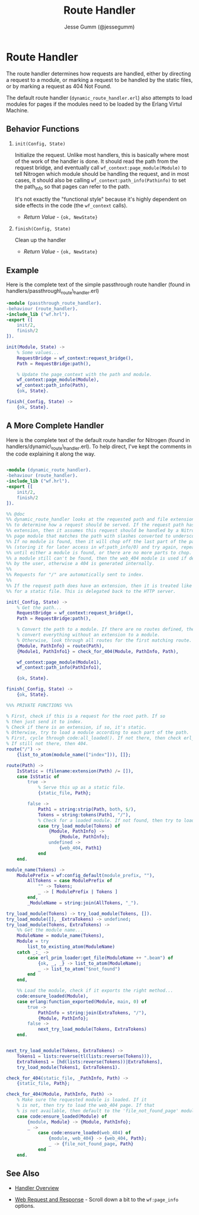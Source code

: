 # vim: ts=2 sw=2 et ft=org
#+STYLE: <LINK href="../stylesheet.css" rel="stylesheet" type="text/css" />
#+TITLE: Route Handler
#+AUTHOR: Jesse Gumm (@jessegumm)
#+OPTIONS:   H:2 num:1 toc:1 \n:nil @:t ::t |:t ^:t -:t f:t *:t <:t
#+EMAIL: 

#+TEXT: [[http://nitrogenproject.com][Home]] | [[file:../index.org][Getting Started]] | [[file:../api.org][API]] | [[file:../elements.org][Elements]] | [[file:../actions.org][Actions]] | [[file:../validators.org][Validators]] | [[file:../handlers.org][*Handlers*]] | [[file:../config.org][Configuration Options]] | [[file:../plugins.org][Plugins]] | [[file:../about.org][About]]

* Route Handler

  The route handler determines how requests are handled, either by directing a
  request to a module, or marking a request to be handled by the static files,
  or by marking a request as 404 Not Found.

  The default route handler (=dynamic_route_handler.erl=) also attempts to load
  modules for pages if the modules need to be loaded by the Erlang Virtul
  Machine.

** Behavior Functions
 
**** =init(Config, State)=

  Initialize the request.  Unlike most handlers, this is basically where most
  of the work of the handler is done.  It should read the path from the request
  bridge, and eventually call =wf_context:page_module(Module)= to tell Nitrogen
  which module should be handling the request, and in most cases, it should
  also be calling =wf_context:path_info(Pathinfo)= to set the path_info so that
  pages can refer to the path.

  It's not exactly the "functional style" because it's highly dependent on side
  effects in the code (the =wf_context= calls).

  + /Return Value/ - ={ok, NewState}= 

**** =finish(Config, State)=

  Clean up the handler

  + /Return Value/ - ={ok, NewState}=

** Example

Here is the complete text of the simple passthrough route handler
(found in handlers/passthrough\_route\_handler.erl)

#+BEGIN_SRC erlang
-module (passthrough_route_handler).
-behaviour (route_handler).
-include_lib ("wf.hrl").
-export ([
    init/2,
    finish/2
]).

init(Module, State) ->
    % Some values...
    RequestBridge = wf_context:request_bridge(),
    Path = RequestBridge:path(),

    % Update the page_context with the path and module.
    wf_context:page_module(Module),
    wf_context:path_info(Path),
    {ok, State}.

finish(_Config, State) ->
    {ok, State}.
#+END_SRC

** A More Complete Handler

Here is the complete text of the default route handler for Nitrogen
(found in handlers/dynamic\_route\_handler.erl). To help direct, I've kept the
comments in the code explaining it along the way.

#+BEGIN_SRC erlang

-module (dynamic_route_handler).
-behaviour (route_handler).
-include_lib ("wf.hrl").
-export ([
    init/2,
    finish/2
]).

%% @doc
%% dynamic_route_handler looks at the requested path and file extension
%% to determine how a request should be served. If the request path has no
%% extension, then it assumes this request should be handled by a Nitrogen
%% page module that matches the path with slashes converted to underscores.
%% If no module is found, then it will chop off the last part of the path
%% (storing it for later access in wf:path_info/0) and try again, repeating
%% until either a module is found, or there are no more parts to chop. If
%% a module still can't be found, then the web_404 module is used if defined
%% by the user, otherwise a 404 is generated internally.
%%
%% Requests for "/" are automatically sent to index.
%%
%% If the request path does have an extension, then it is treated like a request
%% for a static file. This is delegated back to the HTTP server.

init(_Config, State) ->
    % Get the path...
    RequestBridge = wf_context:request_bridge(),
    Path = RequestBridge:path(),

    % Convert the path to a module. If there are no routes defined, then just
    % convert everything without an extension to a module.
    % Otherwise, look through all routes for the first matching route.
    {Module, PathInfo} = route(Path),
    {Module1, PathInfo1} = check_for_404(Module, PathInfo, Path),

    wf_context:page_module(Module1),
    wf_context:path_info(PathInfo1),

    {ok, State}.

finish(_Config, State) ->
    {ok, State}.

%%% PRIVATE FUNCTIONS %%%

% First, check if this is a request for the root path. If so
% then just send it to index.
% Check if there is an extension, if so, it's static.
% Otherwise, try to load a module according to each part of the path.
% First, cycle through code:all_loaded(). If not there, then check erl_prim_loader:get_file()
% If still not there, then 404.
route("/") ->
    {list_to_atom(module_name(["index"])), []};

route(Path) ->
    IsStatic = (filename:extension(Path) /= []),
    case IsStatic of
        true ->
            % Serve this up as a static file.
            {static_file, Path};

        false ->
            Path1 = string:strip(Path, both, $/),
            Tokens = string:tokens(Path1, "/"),
            % Check for a loaded module. If not found, then try to load it.
            case try_load_module(Tokens) of
                {Module, PathInfo} ->
                    {Module, PathInfo};
                undefined ->
                    {web_404, Path1}
            end
    end.

module_name(Tokens) ->
    ModulePrefix = wf:config_default(module_prefix, ""),
        AllTokens = case ModulePrefix of
            "" -> Tokens;
            _ -> [ ModulePrefix | Tokens ]
        end,
        _ModuleName = string:join(AllTokens, "_").

try_load_module(Tokens) -> try_load_module(Tokens, []).
try_load_module([], _ExtraTokens) -> undefined;
try_load_module(Tokens, ExtraTokens) ->
    %% Get the module name...
    ModuleName = module_name(Tokens),
    Module = try
        list_to_existing_atom(ModuleName)
    catch _:_ ->
        case erl_prim_loader:get_file(ModuleName ++ ".beam") of
            {ok, _, _} -> list_to_atom(ModuleName);
            _ -> list_to_atom("$not_found")
        end
    end,

    %% Load the module, check if it exports the right method...
    code:ensure_loaded(Module),
    case erlang:function_exported(Module, main, 0) of
        true ->
            PathInfo = string:join(ExtraTokens, "/"),
            {Module, PathInfo};
        false ->
            next_try_load_module(Tokens, ExtraTokens)
    end.


next_try_load_module(Tokens, ExtraTokens) ->
    Tokens1 = lists:reverse(tl(lists:reverse(Tokens))),
    ExtraTokens1 = [hd(lists:reverse(Tokens))|ExtraTokens],
    try_load_module(Tokens1, ExtraTokens1).

check_for_404(static_file, _PathInfo, Path) ->
    {static_file, Path};

check_for_404(Module, PathInfo, Path) ->
    % Make sure the requested module is loaded. If it
    % is not, then try to load the web_404 page. If that
    % is not available, then default to the 'file_not_found_page' module.
    case code:ensure_loaded(Module) of
        {module, Module} -> {Module, PathInfo};
        _ ->
            case code:ensure_loaded(web_404) of
                {module, web_404} -> {web_404, Path};
                _ -> {file_not_found_page, Path}
            end
    end.

#+END_SRC


** See Also

  + [[../handlers.html][Handler Overview]]

  + [[../api.html#sec-10][Web Request and Response]] - Scroll down a bit to the
      =wf:page_info= options.
